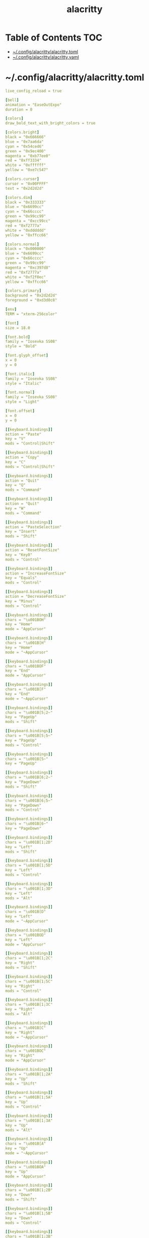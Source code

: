#+TITLE: alacritty
#+STARTUP: showall indent
#+PROPERTY: header-args :mkdirp yes

* Table of Contents                                                     :TOC:
- [[#configalacrittyalacrittytoml][~/.config/alacritty/alacritty.toml]]
- [[#configalacrittyalacrittyyaml][~/.config/alacritty/alacritty.yaml]]

* ~/.config/alacritty/alacritty.toml

#+begin_src yaml :tangle "~/.config/alacritty/alacritty.toml"
  live_config_reload = true

  [bell]
  animation = "EaseOutExpo"
  duration = 0

  [colors]
  draw_bold_text_with_bright_colors = true

  [colors.bright]
  black = "0x666666"
  blue = "0x7aa6da"
  cyan = "0x54ced6"
  green = "0x9ec400"
  magenta = "0xb77ee0"
  red = "0xff3334"
  white = "0xffffff"
  yellow = "0xe7c547"

  [colors.cursor]
  cursor = "0x00FFFF"
  text = "0x2d2d2d"

  [colors.dim]
  black = "0x333333"
  blue = "0x6699cc"
  cyan = "0x66cccc"
  green = "0x99cc99"
  magenta = "0xcc99cc"
  red = "0xf2777a"
  white = "0xdddddd"
  yellow = "0xffcc66"

  [colors.normal]
  black = "0x000000"
  blue = "0x6699cc"
  cyan = "0x66cccc"
  green = "0x99cc99"
  magenta = "0xc397d8"
  red = "0xf2777a"
  white = "0xf2f0ec"
  yellow = "0xffcc66"

  [colors.primary]
  background = "0x2d2d2d"
  foreground = "0xd3d0c8"

  [env]
  TERM = "xterm-256color"

  [font]
  size = 18.0

  [font.bold]
  family = "Iosevka SS08"
  style = "Bold"

  [font.glyph_offset]
  x = 0
  y = 0

  [font.italic]
  family = "Iosevka SS08"
  style = "Italic"

  [font.normal]
  family = "Iosevka SS08"
  style = "Light"

  [font.offset]
  x = 0
  y = 0

  [[keyboard.bindings]]
  action = "Paste"
  key = "V"
  mods = "Control|Shift"

  [[keyboard.bindings]]
  action = "Copy"
  key = "C"
  mods = "Control|Shift"

  [[keyboard.bindings]]
  action = "Quit"
  key = "Q"
  mods = "Command"

  [[keyboard.bindings]]
  action = "Quit"
  key = "W"
  mods = "Command"

  [[keyboard.bindings]]
  action = "PasteSelection"
  key = "Insert"
  mods = "Shift"

  [[keyboard.bindings]]
  action = "ResetFontSize"
  key = "Key0"
  mods = "Control"

  [[keyboard.bindings]]
  action = "IncreaseFontSize"
  key = "Equals"
  mods = "Control"

  [[keyboard.bindings]]
  action = "DecreaseFontSize"
  key = "Minus"
  mods = "Control"

  [[keyboard.bindings]]
  chars = "\u001BOH"
  key = "Home"
  mode = "AppCursor"

  [[keyboard.bindings]]
  chars = "\u001B[H"
  key = "Home"
  mode = "~AppCursor"

  [[keyboard.bindings]]
  chars = "\u001BOF"
  key = "End"
  mode = "AppCursor"

  [[keyboard.bindings]]
  chars = "\u001B[F"
  key = "End"
  mode = "~AppCursor"

  [[keyboard.bindings]]
  chars = "\u001B[5;2~"
  key = "PageUp"
  mods = "Shift"

  [[keyboard.bindings]]
  chars = "\u001B[5;5~"
  key = "PageUp"
  mods = "Control"

  [[keyboard.bindings]]
  chars = "\u001B[5~"
  key = "PageUp"

  [[keyboard.bindings]]
  chars = "\u001B[6;2~"
  key = "PageDown"
  mods = "Shift"

  [[keyboard.bindings]]
  chars = "\u001B[6;5~"
  key = "PageDown"
  mods = "Control"

  [[keyboard.bindings]]
  chars = "\u001B[6~"
  key = "PageDown"

  [[keyboard.bindings]]
  chars = "\u001B[1;2D"
  key = "Left"
  mods = "Shift"

  [[keyboard.bindings]]
  chars = "\u001B[1;5D"
  key = "Left"
  mods = "Control"

  [[keyboard.bindings]]
  chars = "\u001B[1;3D"
  key = "Left"
  mods = "Alt"

  [[keyboard.bindings]]
  chars = "\u001B[D"
  key = "Left"
  mode = "~AppCursor"

  [[keyboard.bindings]]
  chars = "\u001BOD"
  key = "Left"
  mode = "AppCursor"

  [[keyboard.bindings]]
  chars = "\u001B[1;2C"
  key = "Right"
  mods = "Shift"

  [[keyboard.bindings]]
  chars = "\u001B[1;5C"
  key = "Right"
  mods = "Control"

  [[keyboard.bindings]]
  chars = "\u001B[1;3C"
  key = "Right"
  mods = "Alt"

  [[keyboard.bindings]]
  chars = "\u001B[C"
  key = "Right"
  mode = "~AppCursor"

  [[keyboard.bindings]]
  chars = "\u001BOC"
  key = "Right"
  mode = "AppCursor"

  [[keyboard.bindings]]
  chars = "\u001B[1;2A"
  key = "Up"
  mods = "Shift"

  [[keyboard.bindings]]
  chars = "\u001B[1;5A"
  key = "Up"
  mods = "Control"

  [[keyboard.bindings]]
  chars = "\u001B[1;3A"
  key = "Up"
  mods = "Alt"

  [[keyboard.bindings]]
  chars = "\u001B[A"
  key = "Up"
  mode = "~AppCursor"

  [[keyboard.bindings]]
  chars = "\u001BOA"
  key = "Up"
  mode = "AppCursor"

  [[keyboard.bindings]]
  chars = "\u001B[1;2B"
  key = "Down"
  mods = "Shift"

  [[keyboard.bindings]]
  chars = "\u001B[1;5B"
  key = "Down"
  mods = "Control"

  [[keyboard.bindings]]
  chars = "\u001B[1;3B"
  key = "Down"
  mods = "Alt"

  [[keyboard.bindings]]
  chars = "\u001B[B"
  key = "Down"
  mode = "~AppCursor"

  [[keyboard.bindings]]
  chars = "\u001BOB"
  key = "Down"
  mode = "AppCursor"

  [[keyboard.bindings]]
  chars = "\u001B[Z"
  key = "Tab"
  mods = "Shift"

  [[keyboard.bindings]]
  chars = "\u001BOP"
  key = "F1"

  [[keyboard.bindings]]
  chars = "\u001BOQ"
  key = "F2"

  [[keyboard.bindings]]
  chars = "\u001BOR"
  key = "F3"

  [[keyboard.bindings]]
  chars = "\u001BOS"
  key = "F4"

  [[keyboard.bindings]]
  chars = "\u001B[15~"
  key = "F5"

  [[keyboard.bindings]]
  chars = "\u001B[17~"
  key = "F6"

  [[keyboard.bindings]]
  chars = "\u001B[18~"
  key = "F7"

  [[keyboard.bindings]]
  chars = "\u001B[19~"
  key = "F8"

  [[keyboard.bindings]]
  chars = "\u001B[20~"
  key = "F9"

  [[keyboard.bindings]]
  chars = "\u001B[21~"
  key = "F10"

  [[keyboard.bindings]]
  chars = "\u001B[23~"
  key = "F11"

  [[keyboard.bindings]]
  chars = "\u001B[24~"
  key = "F12"

  [[keyboard.bindings]]
  chars = "\u007F"
  key = "Back"

  [[keyboard.bindings]]
  chars = "\u001B\u007F"
  key = "Back"
  mods = "Alt"

  [[keyboard.bindings]]
  chars = "\u001B[2~"
  key = "Insert"

  [[keyboard.bindings]]
  chars = "\u001B[3~"
  key = "Delete"

  [[mouse.bindings]]
  action = "PasteSelection"
  mouse = "Middle"

  [selection]
  semantic_escape_chars = ",│`|:\"' ()[]{}<>"

  [window.dimensions]
  columns = 80
  lines = 24

  [window.padding]
  x = 4
  y = 4
#+end_src

* ~/.config/alacritty/alacritty.yaml

#+begin_src yaml :tangle "~/.config/alacritty/alacritty.yml"
  # Configuration for Alacritty, the GPU enhanced terminal emulator


  # Any items in the `env` entry below will be added as
  # environment variables. Some entries may override variables
  # set by alacritty it self.
  env:
    # TERM env customization.
    #
    # If this property is not set, alacritty will set it to xterm-256color.
    #
    # Note that some xterm terminfo databases don't declare support for italics.
    # You can verify this by checking for the presence of `smso` and `sitm` in
    # `infocmp xterm-256color`.
    TERM: xterm-256color

  # Window dimensions in character columns and lines
  # (changes require restart)
  window:
    dimensions:
      columns: 80
      lines: 24

  # Adds this many blank pixels of padding around the window
  # Units are physical pixels; this is not DPI aware.
    padding:
      x: 4
      y: 4

  # When true, bold text is drawn using the bright variant of colors.
  draw_bold_text_with_bright_colors: true

  # Font configuration (changes require restart)
  #
  # Important font attributes like antialiasing, subpixel aa, and hinting can be
  # controlled through fontconfig. Specifically, the following attributes should
  # have an effect:
  #
  # * hintstyle
  # * antialias
  # * lcdfilter
  # * rgba
  #
  # For instance, if you wish to disable subpixel antialiasing, you might set the
  # rgba property to "none". If you wish to completely disable antialiasing, you
  # can set antialias to false.
  #
  # Please see these resources for more information on how to use fontconfig
  #
  # * https://wiki.archlinux.org/index.php/font_configuration#Fontconfig_configuration
  # * file:///usr/share/doc/fontconfig/fontconfig-user.html
  font:
    normal:
      family: Iosevka SS08
      # family: PragmataPro
      # family: Terminus
      # style: Regular
      style: Light
      # style: Bold
    bold:
      family: Iosevka SS08
      # family: PragmataPro
      # family: Terminus
      style: Bold
    italic:
      family: Iosevka SS08
      # family: PragmataPro
      # family: Terminus
      style: Italic
    # Point size of the font
    size: 18.0
    # Offset is the extra space around each character. offset.y can be thought of
    # as modifying the linespacing, and offset.x as modifying the letter spacing.
    offset:
      x: 0
      y: 0
    # Glyph offset determines the locations of the glyphs within their cells with
    # the default being at the bottom. Increase the x offset to move the glyph to
    # the right, increase the y offset to move the glyph upward.
    glyph_offset:
      x: 0
      y: 0

  # Colors (Tomorrow Night Bright)
  colors:
    # Default colors
    primary:
      background: '0x2d2d2d'
      foreground: '0xd3d0c8'

    # Colors the cursor will use if `custom_cursor_colors` is true
    cursor:
      cursor: '0x00FFFF'
      text: '0x2d2d2d'

    # Normal colors
    normal:
      black:   '0x000000'
      red:     '0xf2777a'
      green:   '0x99cc99'
      yellow:  '0xffcc66'
      blue:    '0x6699cc'
      magenta: '0xc397d8'
      cyan:    '0x66cccc'
      white:   '0xf2f0ec'

    # Bright colors
    bright:
      black:   '0x666666'
      red:     '0xff3334'
      green:   '0x9ec400'
      yellow:  '0xe7c547'
      blue:    '0x7aa6da'
      magenta: '0xb77ee0'
      cyan:    '0x54ced6'
      white:   '0xffffff'

    # Dim colors (Optional)
    dim:
      black:   '0x333333'
      red:     '0xf2777a'
      green:   '0x99cc99'
      yellow:  '0xffcc66'
      blue:    '0x6699cc'
      magenta: '0xcc99cc'
      cyan:    '0x66cccc'
      white:   '0xdddddd'

  # Visual Bell
  #
  # Any time the BEL code is received, Alacritty "rings" the visual bell. Once
  # rung, the terminal background will be set to white and transition back to the
  # default background color. You can control the rate of this transition by
  # setting the `duration` property (represented in milliseconds). You can also
  # configure the transition function by setting the `animation` property.
  #
  # Possible values for `animation`
  # `Ease`
  # `EaseOut`
  # `EaseOutSine`
  # `EaseOutQuad`
  # `EaseOutCubic`
  # `EaseOutQuart`
  # `EaseOutQuint`
  # `EaseOutExpo`
  # `EaseOutCirc`
  # `Linear`
  #
  # To completely disable the visual bell, set its duration to 0.
  #
  bell:
    animation: EaseOutExpo
    duration: 0

  # Background opacity
  window.opacity: 1.0

  # Key bindings
  #
  # Each binding is defined as an object with some properties. Most of the
  # properties are optional. All of the alphabetical keys should have a letter for
  # the `key` value such as `V`. Function keys are probably what you would expect
  # as well (F1, F2, ..). The number keys above the main keyboard are encoded as
  # `Key1`, `Key2`, etc. Keys on the number pad are encoded `Number1`, `Number2`,
  # etc.  These all match the glutin::VirtualKeyCode variants.
  #
  # Possible values for `mods`
  # `Command`, `Super` refer to the super/command/windows key
  # `Control` for the control key
  # `Shift` for the Shift key
  # `Alt` and `Option` refer to alt/option
  #
  # mods may be combined with a `|`. For example, requiring control and shift
  # looks like:
  #
  # mods: Control|Shift
  #
  # The parser is currently quite sensitive to whitespace and capitalization -
  # capitalization must match exactly, and piped items must not have whitespace
  # around them.
  #
  # Either an `action`, `chars`, or `command` field must be present.
  #   `action` must be one of `Paste`, `PasteSelection`, `Copy`, or `Quit`.
  #   `chars` writes the specified string every time that binding is activated.
  #     These should generally be escape sequences, but they can be configured to
  #     send arbitrary strings of bytes.
  #   `command` must be a map containing a `program` string, and `args` array of
  #     strings. For example:
  #     - { ... , command: { program: "alacritty", args: ["-e", "vttest"] } }
  #
  # Want to add a binding (e.g. "PageUp") but are unsure what the X sequence
  # (e.g. "\x1b[5~") is? Open another terminal (like xterm) without tmux,
  # then run `showkey -a` to get the sequence associated to a key combination.
  key_bindings:
    - { key: V,        mods: Control|Shift,    action: Paste               }
    - { key: C,        mods: Control|Shift,    action: Copy                }
    - { key: Q,        mods: Command, action: Quit                         }
    - { key: W,        mods: Command, action: Quit                         }
    - { key: Insert,   mods: Shift,   action: PasteSelection               }
    - { key: Key0,     mods: Control, action: ResetFontSize                }
    - { key: Equals,   mods: Control, action: IncreaseFontSize             }
    - { key: Minus,    mods: Control, action: DecreaseFontSize             }
    - { key: Home,                    chars: "\x1bOH",   mode: AppCursor   }
    - { key: Home,                    chars: "\x1b[H",   mode: ~AppCursor  }
    - { key: End,                     chars: "\x1bOF",   mode: AppCursor   }
    - { key: End,                     chars: "\x1b[F",   mode: ~AppCursor  }
    - { key: PageUp,   mods: Shift,   chars: "\x1b[5;2~"                   }
    - { key: PageUp,   mods: Control, chars: "\x1b[5;5~"                   }
    - { key: PageUp,                  chars: "\x1b[5~"                     }
    - { key: PageDown, mods: Shift,   chars: "\x1b[6;2~"                   }
    - { key: PageDown, mods: Control, chars: "\x1b[6;5~"                   }
    - { key: PageDown,                chars: "\x1b[6~"                     }
    - { key: Left,     mods: Shift,   chars: "\x1b[1;2D"                   }
    - { key: Left,     mods: Control, chars: "\x1b[1;5D"                   }
    - { key: Left,     mods: Alt,     chars: "\x1b[1;3D"                   }
    - { key: Left,                    chars: "\x1b[D",   mode: ~AppCursor  }
    - { key: Left,                    chars: "\x1bOD",   mode: AppCursor   }
    - { key: Right,    mods: Shift,   chars: "\x1b[1;2C"                   }
    - { key: Right,    mods: Control, chars: "\x1b[1;5C"                   }
    - { key: Right,    mods: Alt,     chars: "\x1b[1;3C"                   }
    - { key: Right,                   chars: "\x1b[C",   mode: ~AppCursor  }
    - { key: Right,                   chars: "\x1bOC",   mode: AppCursor   }
    - { key: Up,       mods: Shift,   chars: "\x1b[1;2A"                   }
    - { key: Up,       mods: Control, chars: "\x1b[1;5A"                   }
    - { key: Up,       mods: Alt,     chars: "\x1b[1;3A"                   }
    - { key: Up,                      chars: "\x1b[A",   mode: ~AppCursor  }
    - { key: Up,                      chars: "\x1bOA",   mode: AppCursor   }
    - { key: Down,     mods: Shift,   chars: "\x1b[1;2B"                   }
    - { key: Down,     mods: Control, chars: "\x1b[1;5B"                   }
    - { key: Down,     mods: Alt,     chars: "\x1b[1;3B"                   }
    - { key: Down,                    chars: "\x1b[B",   mode: ~AppCursor  }
    - { key: Down,                    chars: "\x1bOB",   mode: AppCursor   }
    - { key: Tab,      mods: Shift,   chars: "\x1b[Z"                      }
    - { key: F1,                      chars: "\x1bOP"                      }
    - { key: F2,                      chars: "\x1bOQ"                      }
    - { key: F3,                      chars: "\x1bOR"                      }
    - { key: F4,                      chars: "\x1bOS"                      }
    - { key: F5,                      chars: "\x1b[15~"                    }
    - { key: F6,                      chars: "\x1b[17~"                    }
    - { key: F7,                      chars: "\x1b[18~"                    }
    - { key: F8,                      chars: "\x1b[19~"                    }
    - { key: F9,                      chars: "\x1b[20~"                    }
    - { key: F10,                     chars: "\x1b[21~"                    }
    - { key: F11,                     chars: "\x1b[23~"                    }
    - { key: F12,                     chars: "\x1b[24~"                    }
    - { key: Back,                    chars: "\x7f"                        }
    - { key: Back,     mods: Alt,     chars: "\x1b\x7f"                    }
    - { key: Insert,                  chars: "\x1b[2~"                     }
    - { key: Delete,                  chars: "\x1b[3~"                     }

  # Mouse bindings
  #
  # Currently doesn't support modifiers. Both the `mouse` and `action` fields must
  # be specified.
  #
  # Values for `mouse`:
  # - Middle
  # - Left
  # - Right
  # - Numeric identifier such as `5`
  #
  # Values for `action`:
  # - Paste
  # - PasteSelection
  # - Copy (TODO)
  mouse_bindings:
    - { mouse: Middle, action: PasteSelection }

  mouse:
    double_click: { threshold: 300 }
    triple_click: { threshold: 300 }

  selection:
    semantic_escape_chars: ",│`|:\"' ()[]{}<>"

  # Live config reload (changes require restart)
  live_config_reload: true

  # Shell
  #
  # You can set shell.program to the path of your favorite shell, e.g. /bin/fish.
  # Entries in shell.args are passed unmodified as arguments to the shell.
  #shell:
  #  program: /bin/bash
  #  args:
  #    - --login
#+end_src

